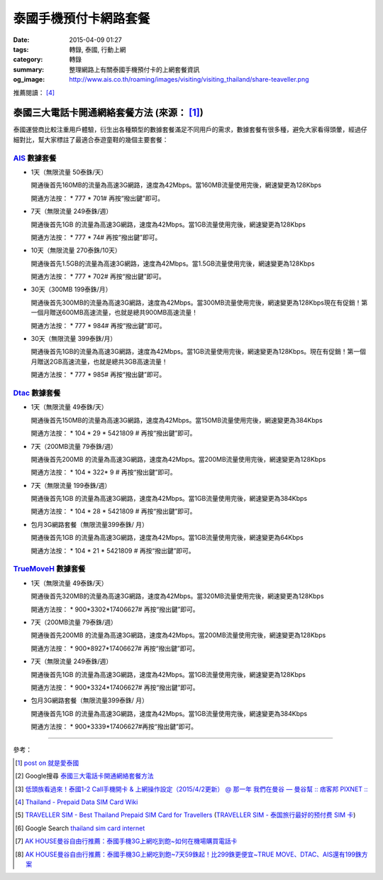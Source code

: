 泰國手機預付卡網路套餐
######################

:date: 2015-04-09 01:27
:tags: 轉錄, 泰國, 行動上網
:category: 轉錄
:summary: 整理網路上有關泰國手機預付卡的上網套餐資訊
:og_image: http://www.ais.co.th/roaming/images/visiting/visiting_thailand/share-teaveller.png


推薦閱讀： [4]_

泰國三大電話卡開通網絡套餐方法 (來源： [1]_)
++++++++++++++++++++++++++++++++++++++++++++

泰國運營商比較注重用戶體驗，衍生出各種類型的數據套餐滿足不同用戶的需求，數據套餐有很多種，避免大家看得頭暈，經過仔細對比，幫大家標註了最適合泰遊童鞋的幾個主要套餐：

AIS_ 數據套餐
`````````````

- 1天（無限流量 50泰銖/天）

  開通後首先160MB的流量為高速3G網路，速度為42Mbps。當160MB流量使用完後，網速變更為128Kbps

  開通方法按： * 777 * 701# 再按“撥出鍵”即可。

- 7天（無限流量 249泰銖/週）

  開通後首先1GB 的流量為高速3G網路，速度為42Mbps。當1GB流量使用完後，網速變更為128Kbps

  開通方法按： * 777 * 74# 再按“撥出鍵”即可。

- 10天（無限流量 270泰銖/10天）

  開通後首先1.5GB的流量為高速3G網路，速度為42Mbps。當1.5GB流量使用完後，網速變更為128Kbps

  開通方法按： * 777 * 702# 再按“撥出鍵”即可。

- 30天（300MB 199泰銖/月）

  開通後首先300MB的流量為高速3G網路，速度為42Mbps。當300MB流量使用完後，網速變更為128Kbps現在有促銷！第一個月贈送600MB高速流量，也就是總共900MB高速流量！

  開通方法按： * 777 * 984# 再按“撥出鍵”即可。

- 30天（無限流量 399泰銖/月）

  開通後首先1GB的流量為高速3G網路，速度為42Mbps。當1GB流量使用完後，網速變更為128Kbps。現在有促銷！第一個月贈送2GB高速流量，也就是總共3GB高速流量！

  開通方法按： * 777 * 985# 再按“撥出鍵”即可。

Dtac_ 數據套餐
``````````````

- 1天（無限流量 49泰銖/天）

  開通後首先150MB的流量為高速3G網路，速度為42Mbps。當150MB流量使用完後，網速變更為384Kbps

  開通方法按： * 104 * 29 * 5421809 # 再按“撥出鍵”即可。

- 7天（200MB流量 79泰銖/週）

  開通後首先200MB 的流量為高速3G網路，速度為42Mbps。當200MB流量使用完後，網速變更為128Kbps

  開通方法按： * 104 * 322* 9 # 再按“撥出鍵”即可。

- 7天（無限流量 199泰銖/週）

  開通後首先1GB 的流量為高速3G網路，速度為42Mbps。當1GB流量使用完後，網速變更為384Kbps

  開通方法按： * 104 * 28 * 5421809 # 再按“撥出鍵”即可。

- 包月3G網路套餐（無限流量399泰銖/ 月）

  開通後首先1GB 的流量為高速3G網路，速度為42Mbps。當1GB流量使用完後，網速變更為64Kbps

  開通方法按： * 104 * 21 * 5421809 # 再按“撥出鍵”即可。

TrueMoveH_ 數據套餐
```````````````````

- 1天（無限流量 49泰銖/天）

  開通後首先320MB的流量為高速3G網路，速度為42Mbps。當320MB流量使用完後，網速變更為128Kbps

  開通方法按： * 900*3302*17406627# 再按“撥出鍵”即可。

- 7天（200MB流量 79泰銖/週）

  開通後首先200MB 的流量為高速3G網路，速度為42Mbps。當200MB流量使用完後，網速變更為128Kbps

  開通方法按： * 900*8927*17406627# 再按“撥出鍵”即可。

- 7天（無限流量 249泰銖/週）

  開通後首先1GB 的流量為高速3G網路，速度為42Mbps。當1GB流量使用完後，網速變更為128Kbps

  開通方法按： * 900*3324*17406627# 再按“撥出鍵”即可。

- 包月3G網路套餐（無限流量399泰銖/ 月）

  開通後首先1GB 的流量為高速3G網路，速度為42Mbps。當1GB流量使用完後，網速變更為384Kbps

  開通方法按： * 900*3339*17406627#再按“撥出鍵”即可。

----

參考：

.. [1]
 .. raw:: html

   <div id="fb-root"></div><script>(function(d, s, id) {  var js, fjs = d.getElementsByTagName(s)[0];  if (d.getElementById(id)) return;  js = d.createElement(s); js.id = id;  js.src = "//connect.facebook.net/en_US/sdk.js#xfbml=1&version=v2.3";  fjs.parentNode.insertBefore(js, fjs);}(document, 'script', 'facebook-jssdk'));</script><div class="fb-post" data-href="https://www.facebook.com/permalink.php?story_fbid=454165441413830&amp;id=100004611331000" data-width="500"><div class="fb-xfbml-parse-ignore"><blockquote cite="https://www.facebook.com/permalink.php?story_fbid=454165441413830&amp;id=100004611331000"><p>&#x6cf0;&#x570b;&#x4e09;&#x5927;&#x96fb;&#x8a71;&#x5361;&#x958b;&#x901a;&#x7db2;&#x7d61;&#x5957;&#x9910;&#x65b9;&#x6cd5;&#x6cf0;&#x570b;&#x904b;&#x71df;&#x5546;&#x6bd4;&#x8f03;&#x6ce8;&#x91cd;&#x7528;&#x6236;&#x9ad4;&#x9a57;&#xff0c;&#x884d;&#x751f;&#x51fa;&#x5404;&#x7a2e;&#x985e;&#x578b;&#x7684;&#x6578;&#x64da;&#x5957;&#x9910;&#x6eff;&#x8db3;&#x4e0d;&#x540c;&#x7528;&#x6236;&#x7684;&#x9700;&#x6c42;&#xff0c;&#x6578;&#x64da;&#x5957;&#x9910;&#x6709;&#x5f88;&#x591a;&#x7a2e;&#xff0c;&#x907f;&#x514d;&#x5927;&#x5bb6;&#x770b;&#x5f97;&#x982d;&#x6688;&#xff0c;&#x7d93;&#x904e;&#x4ed4;&#x7d30;&#x5c0d;&#x6bd4;&#xff0c;&#x5e6b;&#x5927;&#x5bb6;&#x6a19;&#x8a3b;&#x4e86;&#x6700;&#x9069;&#x5408;&#x6cf0;&#x904a;&#x7ae5;&#x978b;&#x7684;&#x5e7e;&#x500b;&#x4e3b;&#x8981;&#x5957;&#x9910;&#xff1a; AIS &#x6578;&#x64da;&#x5957;&#x9910;&#x25c6;1&#x5929;&#xff08;&#x7121;&#x9650;&#x6d41;&#x91cf; 50...</p>Posted by <a href="https://www.facebook.com/profile.php?id=100004611331000">蔡欣</a> on <a href="https://www.facebook.com/permalink.php?story_fbid=454165441413830&id=100004611331000">Wednesday, April 8, 2015</a></blockquote></div></div>

 `post on 就是愛泰國 <https://www.facebook.com/groups/justlovethailand/permalink/818574424845292/>`_

.. [2] Google搜尋 `泰國三大電話卡開通網絡套餐方法 <https://www.google.com/search?q=%E6%B3%B0%E5%9C%8B%E4%B8%89%E5%A4%A7%E9%9B%BB%E8%A9%B1%E5%8D%A1%E9%96%8B%E9%80%9A%E7%B6%B2%E7%B5%A1%E5%A5%97%E9%A4%90%E6%96%B9%E6%B3%95>`_

.. [3] `低頭族看過來！泰國1-2 Call手機開卡 & 上網操作設定（2015/4/2更新） @ 那一年  我們在曼谷  — 曼谷幫 :: 痞客邦 PIXNET :: <http://bangkokgoplay.pixnet.net/blog/post/47392948>`_

.. [4] `Thailand - Prepaid Data SIM Card Wiki <http://prepaid-data-sim-card.wikia.com/wiki/Thailand>`_

.. [5] `TRAVELLER SIM - Best Thailand Prepaid SIM Card for Travellers <http://www.ais.co.th/roaming/visiting/sim-for-traveller-en.aspx>`_
       (`TRAVELLER SIM - 泰国旅行最好的预付费 SIM 卡 <http://www.ais.co.th/roaming/visiting/sim-for-traveller-cn.aspx>`_)

.. [6] Google Search `thailand sim card internet <https://www.google.com/search?q=thailand+sim+card+internet>`_

.. [7] `AK HOUSE曼谷自由行推薦：泰國手機3G上網吃到飽~如何在機場購買電話卡 <http://akhousebkk.pixnet.net/blog/post/60880906>`_

.. [8] `AK HOUSE曼谷自由行推薦：泰國手機3G上網吃到飽~7天59銖起！比299銖更便宜~TRUE MOVE、DTAC、AIS還有199銖方案 <http://akhousebkk.pixnet.net/blog/post/60869947>`_



.. _AIS: http://www.ais.co.th/en/

.. _Dtac: http://www.dtac.co.th/

.. _TrueMoveH: http://truemoveh.truecorp.co.th/?ln=en
